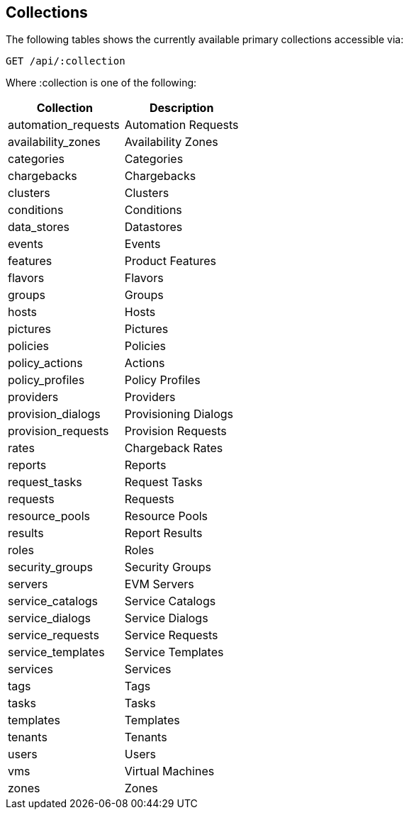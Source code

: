 
[[collections]]
== Collections

The following tables shows the currently available primary collections accessible via:

[source,data]
----
GET /api/:collection
----

Where :collection is one of the following:

[cols="<,<",options="header",]
|=============================================================
|Collection | Description
|automation_requests | Automation Requests
|availability_zones | Availability Zones
|categories | Categories
|chargebacks | Chargebacks
|clusters | Clusters
|conditions | Conditions
|data_stores | Datastores
|events | Events
|features | Product Features
|flavors | Flavors
|groups | Groups
|hosts | Hosts
|pictures | Pictures
|policies | Policies
|policy_actions | Actions
|policy_profiles | Policy Profiles
|providers | Providers
|provision_dialogs | Provisioning Dialogs
|provision_requests | Provision Requests
|rates | Chargeback Rates
|reports | Reports
|request_tasks | Request Tasks
|requests | Requests
|resource_pools | Resource Pools
|results | Report Results
|roles | Roles
|security_groups | Security Groups
|servers | EVM Servers
|service_catalogs | Service Catalogs
|service_dialogs | Service Dialogs
|service_requests | Service Requests
|service_templates | Service Templates
|services | Services
|tags | Tags
|tasks | Tasks
|templates | Templates
|tenants | Tenants
|users | Users
|vms | Virtual Machines
|zones | Zones
|=============================================================

